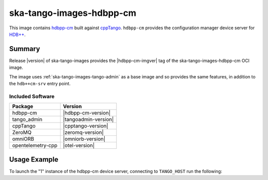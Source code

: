 .. _ska-tango-images-hdbpp-cm:

=========================
ska-tango-images-hdbpp-cm
=========================

This image contains `hdbpp-cm
<https://gitlab.com/tango-controls/hdbpp/hdbpp-cm>`_ built against `cppTango
<https://gitlab.com/tango-controls/cppTango>`_.  ``hdbpp-cm`` provides the
configuration manager device server for `HDB++
<https://tango-controls.readthedocs.io/en/latest/tools-and-extensions/archiving/HDB++.html>`_.

Summary
-------

Release |version| of ska-tango-images provides the |hdbpp-cm-imgver| tag of
the ska-tango-images-hdbpp-cm OCI image.

The image uses :ref:`ska-tango-images-tango-admin` as a base image and so
provides the same features, in addition to the ``hdb++cm-srv`` entry point.

Included Software
*****************

.. list-table::
   :header-rows: 1

   * - Package
     - Version
   * - hdbpp-cm
     - |hdbpp-cm-version|
   * - tango_admin
     - |tangoadmin-version|
   * - cppTango
     - |cpptango-version|
   * - ZeroMQ
     - |zeromq-version|
   * - omniORB
     - |omniorb-version|
   * - opentelemetry-cpp
     - |otel-version|

Usage Example
-------------

To launch the "1" instance of the hdbpp-cm device server, connecting to
``TANGO_HOST`` run the following:

.. code-block:: bash
   :substitutions:

   docker run --rm --env TANGO_HOST=$TANGO_HOST --net=host \
     |oci-registry|/ska-tango-images-hdbpp-cm:|hdbpp-cm-imgver| \
     1

